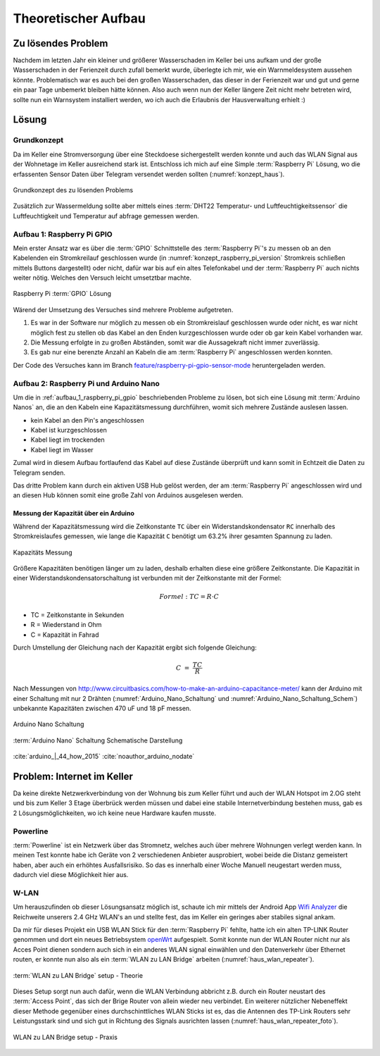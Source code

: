 Theoretischer Aufbau
====================

Zu lösendes Problem
-------------------

Nachdem im letzten Jahr ein kleiner und größerer Wasserschaden im Keller bei uns aufkam und der große
Wasserschaden in der Ferienzeit durch zufall bemerkt wurde, überlegte ich mir, wie ein Warnmeldesystem aussehen könnte.
Problematisch war es auch bei den großen Wasserschaden, das dieser in der Ferienzeit war und gut und gerne ein paar Tage
unbemerkt bleiben hätte können. Also auch wenn nun der Keller längere Zeit nicht mehr betreten wird, sollte nun ein
Warnsystem installiert werden, wo ich auch die Erlaubnis der Hausverwaltung erhielt :)

Lösung
------

Grundkonzept
^^^^^^^^^^^^

Da im Keller eine Stromversorgung über eine Steckdoese sichergestellt werden konnte und auch das WLAN Signal aus der
Wohnetage im Keller ausreichend stark ist. Entschloss ich mich auf eine Simple :term:`Raspberry Pi` Lösung, wo die erfassenten
Sensor Daten über Telegram versendet werden sollten (:numref:`konzept_haus`).

.. _konzept_haus:
.. figure:: _static/haus.png
    :align: center
    :scale: 25%
    :alt: Grundkonzept des zu lösenden Problems

    Grundkonzept des zu lösenden Problems

Zusätzlich zur Wassermeldung sollte aber mittels eines :term:`DHT22 Temperatur- und Luftfeuchtigkeitssensor` die Luftfeuchtigkeit und
Temperatur auf abfrage gemessen werden.

.. _aufbau_1_raspberry_pi_gpio:

Aufbau 1: Raspberry Pi GPIO
^^^^^^^^^^^^^^^^^^^^^^^^^^^

Mein erster Ansatz war es über die :term:`GPIO` Schnittstelle des :term:`Raspberry Pi`'s zu messen ob an den Kabelenden ein Stromkreilauf
geschlossen wurde (in :numref:`konzept_raspberry_pi_version` Stromkreis schließen mittels Buttons dargestellt) oder nicht,
dafür war bis auf ein altes Telefonkabel und der :term:`Raspberry Pi` auch nichts weiter nötig. Welches den Versuch leicht
umsetztbar machte.

.. _konzept_raspberry_pi_version:
.. figure:: _static/TelegramBot_raspberry_pi_version_bb.png
    :align: center
    :scale: 30%
    :alt: Raspberry Pi :term:`GPIO` Lösung

    Raspberry Pi :term:`GPIO` Lösung

Wärend der Umsetzung des Versuches sind mehrere Probleme aufgetreten.


1. Es war in der Software nur möglich zu messen ob ein Stromkreislauf geschlossen wurde oder nicht, es war nicht möglich
   fest zu stellen ob das Kabel an den Enden kurzgeschlossen wurde oder ob gar kein Kabel vorhanden war.

2. Die Messung erfolgte in zu großen Abständen, somit war die Aussagekraft nicht immer zuverlässig.

3. Es gab nur eine berenzte Anzahl an Kabeln die am :term:`Raspberry Pi` angeschlossen werden konnten.


Der Code des Versuches kann im Branch `feature/raspberry-pi-gpio-sensor-mode`_ heruntergeladen werden.

.. _`feature/raspberry-pi-gpio-sensor-mode`: https://github.com/linuxluigi/kellerbot/tree/feature/raspberry-pi-gpio-sensor-mode

.. _aufbau_2:

Aufbau 2: Raspberry Pi und Arduino Nano
^^^^^^^^^^^^^^^^^^^^^^^^^^^^^^^^^^^^^^^

Um die in :ref:`aufbau_1_raspberry_pi_gpio` beschriebenden Probleme zu lösen, bot sich eine Lösung mit :term:`Arduino Nanos` an,
die an den Kabeln eine Kapazitätsmessung durchführen, womit sich mehrere Zustände auslesen lassen.

- kein Kabel an den Pin's angeschlossen

- Kabel ist kurzgeschlossen

- Kabel liegt im trockenden

- Kabel liegt im Wasser

Zumal wird in diesem Aufbau fortlaufend das Kabel auf diese Zustände überprüft und kann somit in Echtzeit die Daten zu
Telegram senden.

Das dritte Problem kann durch ein aktiven USB Hub gelöst werden, der am :term:`Raspberry Pi` angeschlossen wird und an diesen
Hub können somit eine große Zahl von Arduinos ausgelesen werden.

Messung der Kapazität über ein Arduino
""""""""""""""""""""""""""""""""""""""

Während der Kapazitätsmessung wird die Zeitkonstante ``TC`` über ein Widerstandskondensator ``RC`` innerhalb des
Stromkreislaufes gemessen, wie lange die Kapazität ``C`` benötigt um 63.2% ihrer gesamten Spannung zu laden.


.. _Theorie-Kapazität:
.. figure:: _static/theorie-kapazitaet.png
    :align: center
    :scale: 60%
    :alt: Kapazitäts Messung

    Kapazitäts Messung

Größere Kapazitäten benötigen länger um zu laden, deshalb erhalten diese eine größere Zeitkonstante. Die Kapazität in einer
Widerstandskondensatorschaltung ist verbunden mit der Zeitkonstante mit der Formel:

.. math::

  Formel: TC = R \cdot C

- TC = Zeitkonstante in Sekunden
- R = Wiederstand in Ohm
- C = Kapazität in Fahrad

Durch Umstellung der Gleichung nach der Kapazität ergibt sich folgende Gleichung:


.. math::

  C\ =\ \frac{TC}{R}

Nach Messungen von http://www.circuitbasics.com/how-to-make-an-arduino-capacitance-meter/ kann der Arduino mit einer
Schaltung mit nur 2 Drähten (:numref:`Arduino_Nano_Schaltung` und :numref:`Arduino_Nano_Schaltung_Schem`) unbekannte
Kapazitäten zwischen 470 uF und 18 pF messen.

.. _Arduino_Nano_Schaltung:
.. figure:: _static/Arduino_bb.png
    :align: center
    :scale: 35%
    :alt: Arduino Nano Schaltung

    Arduino Nano Schaltung

.. _Arduino_Nano_Schaltung_Schem:
.. figure:: _static/Arduino_schem.png
    :align: center
    :scale: 35%
    :alt: :term:`Arduino Nano` Schaltung Schematische Darstellung

    :term:`Arduino Nano` Schaltung Schematische Darstellung

:cite:`arduino_|_44_how_2015`
:cite:`noauthor_arduino_nodate`

Problem: Internet im Keller
---------------------------

Da keine direkte Netzwerkverbindung von der Wohnung bis zum Keller führt und auch der WLAN Hotspot im 2.OG steht und
bis zum Keller 3 Etage überbrück werden müssen und dabei eine stabile Internetverbindung bestehen muss, gab es 2
Lösungsmöglichkeiten, wo ich keine neue Hardware kaufen musste.


Powerline
^^^^^^^^^

:term:`Powerline` ist ein Netzwerk über das Stromnetz, welches auch über mehrere Wohnungen verlegt werden kann. In meinen Test
konnte habe ich Geräte von 2 verschiedenen Anbieter ausprobiert, wobei beide die Distanz gemeistert haben, aber auch ein
erhöhtes Ausfallsrisiko. So das es innerhalb einer Woche Manuell neugestart werden muss, dadurch viel diese Möglichkeit
hier aus.

W-LAN
^^^^^

Um herauszufinden ob dieser Lösungsansatz möglich ist, schaute ich mir mittels der Android App `Wifi Analyzer`_
die Reichweite unserers 2.4 GHz WLAN's an und stellte fest, das im Keller ein geringes aber stabiles signal ankam.

.. _`Wifi Analyzer`: https://play.google.com/store/apps/details?id=com.farproc.wifi.analyzer&hl=en_US

Da mir für dieses Projekt ein USB WLAN Stick für den :term:`Raspberry Pi` fehlte, hatte ich ein alten TP-LINK Router genommen
und dort ein neues Betriebsystem openWrt_ aufgespielt. Somit konnte nun der WLAN Router nicht nur als Acces Point dienen
sondern auch sich in ein anderes WLAN signal einwählen und den Datenverkehr über Ethernet routen, er konnte nun also als
ein :term:`WLAN zu LAN Bridge` arbeiten (:numref:`haus_wlan_repeater`).

.. _openWrt: https://openwrt.org/

.. _haus_wlan_repeater:
.. figure:: _static/haus-WLAN-Repeater.png
    :align: center
    :scale: 30%
    :alt: WLAN zu LAN Bridge setup - Theorie

    :term:`WLAN zu LAN Bridge` setup - Theorie

Dieses Setup sorgt nun auch dafür, wenn die WLAN Verbindung abbricht z.B. durch ein Router neustart des :term:`Access Point`,
das sich der Brige Router von allein wieder neu verbindet. Ein weiterer nützlicher Nebeneffekt dieser Methode gegenüber
eines durchschinttliches WLAN Sticks ist es, das die Antennen des TP-Link Routers sehr Leistungsstark sind und sich
gut in Richtung des Signals ausrichten lassen (:numref:`haus_wlan_repeater_foto`).

.. _haus_wlan_repeater_foto:
.. figure:: _static/fotos/IMG_20190110_132558.jpg
    :align: center
    :scale: 8%
    :alt: WLAN zu LAN Bridge setup - Praxis

    WLAN zu LAN Bridge setup - Praxis